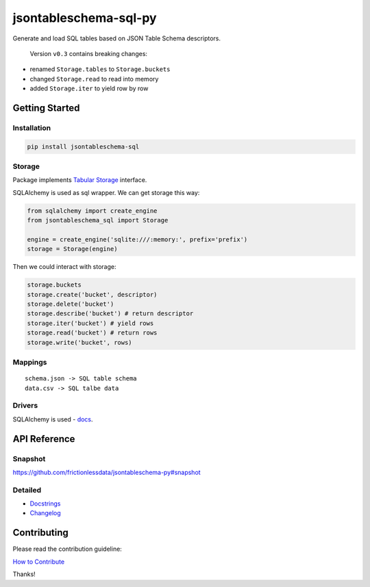 jsontableschema-sql-py
======================

| |Travis|
| |Coveralls|
| |PyPi|
| |SemVer|
| |Gitter|

Generate and load SQL tables based on JSON Table Schema descriptors.

    Version ``v0.3`` contains breaking changes:

-  renamed ``Storage.tables`` to ``Storage.buckets``
-  changed ``Storage.read`` to read into memory
-  added ``Storage.iter`` to yield row by row

Getting Started
---------------

Installation
~~~~~~~~~~~~

.. code:: bash

    pip install jsontableschema-sql

Storage
~~~~~~~

Package implements `Tabular
Storage <https://github.com/frictionlessdata/jsontableschema-py#storage>`__
interface.

SQLAlchemy is used as sql wrapper. We can get storage this way:

.. code:: python

    from sqlalchemy import create_engine
    from jsontableschema_sql import Storage

    engine = create_engine('sqlite:///:memory:', prefix='prefix')
    storage = Storage(engine)

Then we could interact with storage:

.. code:: python

    storage.buckets
    storage.create('bucket', descriptor)
    storage.delete('bucket')
    storage.describe('bucket') # return descriptor
    storage.iter('bucket') # yield rows
    storage.read('bucket') # return rows
    storage.write('bucket', rows)

Mappings
~~~~~~~~

::

    schema.json -> SQL table schema
    data.csv -> SQL talbe data

Drivers
~~~~~~~

SQLAlchemy is used - `docs <http://www.sqlalchemy.org/>`__.

API Reference
-------------

Snapshot
~~~~~~~~

https://github.com/frictionlessdata/jsontableschema-py#snapshot

Detailed
~~~~~~~~

-  `Docstrings <https://github.com/frictionlessdata/jsontableschema-py/tree/master/jsontableschema/storage.py>`__
-  `Changelog <https://github.com/frictionlessdata/jsontableschema-sql-py/commits/master>`__

Contributing
------------

Please read the contribution guideline:

`How to Contribute <CONTRIBUTING.md>`__

Thanks!

.. |Travis| image:: https://img.shields.io/travis/frictionlessdata/jsontableschema-sql-py/master.svg
   :target: https://travis-ci.org/frictionlessdata/jsontableschema-sql-py
.. |Coveralls| image:: http://img.shields.io/coveralls/frictionlessdata/jsontableschema-sql-py/master.svg
   :target: https://coveralls.io/r/frictionlessdata/jsontableschema-sql-py?branch=master
.. |PyPi| image:: https://img.shields.io/pypi/v/jsontableschema-sql.svg
   :target: https://pypi.python.org/pypi/jsontableschema-sql
.. |SemVer| image:: https://img.shields.io/badge/versions-SemVer-brightgreen.svg
   :target: http://semver.org/
.. |Gitter| image:: https://img.shields.io/gitter/room/frictionlessdata/chat.svg
   :target: https://gitter.im/frictionlessdata/chat

